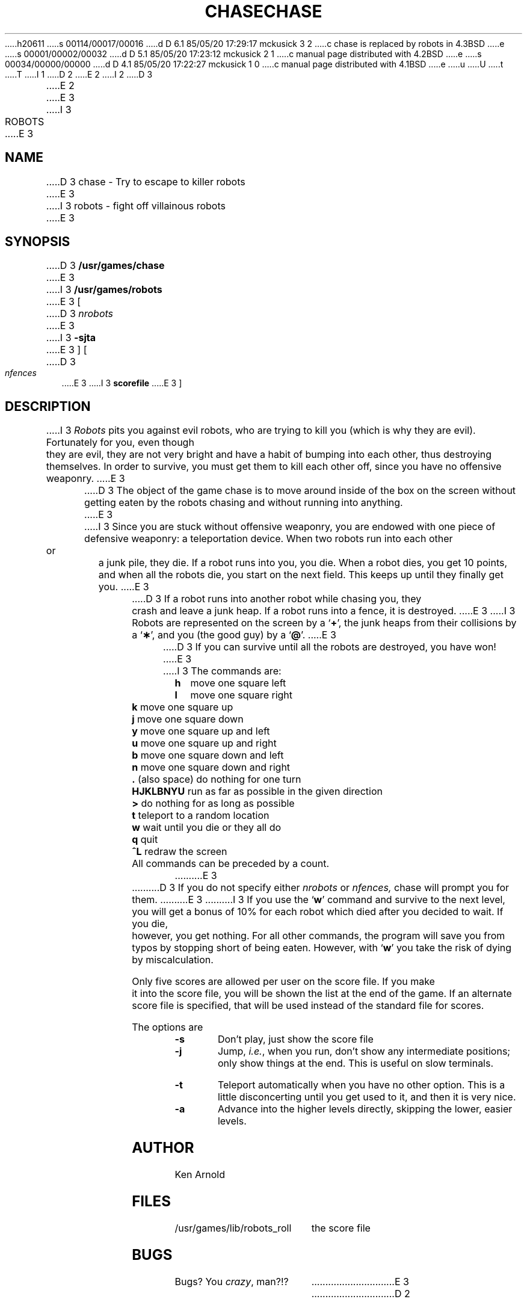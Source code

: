 h20611
s 00114/00017/00016
d D 6.1 85/05/20 17:29:17 mckusick 3 2
c chase is replaced by robots in 4.3BSD
e
s 00001/00002/00032
d D 5.1 85/05/20 17:23:12 mckusick 2 1
c manual page distributed with 4.2BSD
e
s 00034/00000/00000
d D 4.1 85/05/20 17:22:27 mckusick 1 0
c manual page distributed with 4.1BSD
e
u
U
t
T
I 1
.\" Copyright (c) 1980 Regents of the University of California.
.\" All rights reserved.  The Berkeley software License Agreement
.\" specifies the terms and conditions for redistribution.
.\"
.\"	%W% (Berkeley) %G%
.\"
D 2
.TH CHASE 6 4/1/81
E 2
I 2
D 3
.TH CHASE 6 "1 April 1981"
E 2
.UC 4
E 3
I 3
.TH ROBOTS 6 "%Q%"
.UC 6
E 3
.SH NAME
D 3
chase \- Try to escape to killer robots
E 3
I 3
robots \- fight off villainous robots
E 3
.SH SYNOPSIS
D 3
.B /usr/games/chase
E 3
I 3
.B /usr/games/robots
E 3
[
D 3
.I nrobots
E 3
I 3
.B \-sjta
E 3
] [
D 3
.I nfences
E 3
I 3
.B scorefile
E 3
]
.SH DESCRIPTION
I 3
.I Robots
pits you against evil robots,
who are trying to kill you
(which is why they are evil).
Fortunately for you,
even though they are evil,
they are not very bright
and have a habit of bumping into each other,
thus destroying themselves.
In order to survive,
you must get them to kill each other off,
since you have no offensive weaponry.
E 3
.PP
D 3
The object of the game chase is to move around inside of the box on the
screen without getting eaten by the robots chasing and without running
into anything.
E 3
I 3
Since you are stuck without offensive weaponry,
you are endowed with one piece of defensive weaponry:
a teleportation device.
When two robots run into each other or a junk pile,
they die.
If a robot runs into you,
you die.
When a robot dies, you get 10 points,
and when all the robots die,
you start on the next field.
This keeps up until they finally get you.
E 3
.PP
D 3
If a robot runs into another robot while chasing you, they crash and leave
a junk heap.  If a robot runs into a fence, it is destroyed.
E 3
I 3
Robots are represented on the screen by a
.RB ` + ',
the junk heaps from their collisions by a
.RB ` \(** ',
and you
(the good guy)
by a
.RB ` @ '.
E 3
.PP
D 3
If you can survive until all the robots are destroyed, you have won!
E 3
I 3
The commands are:
.sp
.nf
.ta
.ta \w'\fBHJKLBNYU\fP\ \ 'u
\fBh\fP	move one square left
\fBl\fP	move one square right
\fBk\fP	move one square up
\fBj\fP	move one square down
\fBy\fP	move one square up and left
\fBu\fP	move one square up and right
\fBb\fP	move one square down and left
\fBn\fP	move one square down and right
\fB\&.\fP	(also space) do nothing for one turn
\fBHJKLBNYU\fP	run as far as possible in the given direction
\fB>\fP	do nothing for as long as possible
\fBt\fP	teleport to a random location
\fBw\fP	wait until you die or they all do
\fBq\fP	quit
\fB^L\fP	redraw the screen
.sp
.fi
All commands can be preceded by a count.
E 3
.PP
D 3
If you do not specify either
.I nrobots
or
.I nfences,
chase will prompt you for them.
E 3
I 3
If you use the
.RB ` w '
command and survive to the next level,
you will get a bonus of 10%
for each robot which died after you decided to wait.
If you die, however, you get nothing.
For all other commands,
the program will save you from typos
by stopping short of being eaten.
However,
with
.RB ` w '
you take the risk of dying by miscalculation.
.PP
Only five scores are allowed per user on the score file.
If you make it into the score file,
you will be shown the list at the end of the game.
If an alternate score file is specified,
that will be used instead of the standard file
for scores.
.PP
The options are
.TP
.B \-s
Don't play,
just show the score file
.TP
.B \-j
Jump,
.IR i.e. ,
when you run,
don't show any intermediate positions;
only show things at the end.
This is useful on slow terminals.
.TP
.B \-t
Teleport automatically when you have no other option.
This is a little disconcerting until you get used to it,
and then it is very nice.
.TP
.B \-a
Advance into the higher levels directly,
skipping the lower, easier levels.
.SH AUTHOR
Ken Arnold
.SH FILES
.ta
.ta \w'/usr/games/lib/robots_roll\ \ \ \ 'u
/usr/games/lib/robots_roll	the score file
.SH BUGS
Bugs?
You
.IR crazy ,
man?!?
E 3
D 2
.SH BUGS
E 2
E 1
